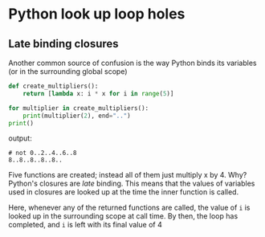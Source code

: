 * Python look up loop holes
  :PROPERTIES:
  :CUSTOM_ID: python-look-up-loop-holes
  :END:

** Late binding closures
   :PROPERTIES:
   :CUSTOM_ID: late-binding-closures
   :END:

Another common source of confusion is the way Python binds its variables
(or in the surrounding global scope)

#+BEGIN_SRC python
    def create_multipliers():
        return [lambda x: i * x for i in range(5)]
        
    for multiplier in create_multipliers():
        print(multiplier(2), end="..")
    print()
#+END_SRC

output:

#+BEGIN_EXAMPLE
    # not 0..2..4..6..8
    8..8..8..8..8..
#+END_EXAMPLE

Five functions are created; instead all of them just multiply x by 4.
Why? Python's closures are /late/ binding. This means that the values of
variables used in closures are looked up at the time the inner function
is called.

Here, whenever any of the returned functions are called, the value of
=i= is looked up in the surrounding scope at call time. By then, the
loop has completed, and =i= is left with its final value of 4
